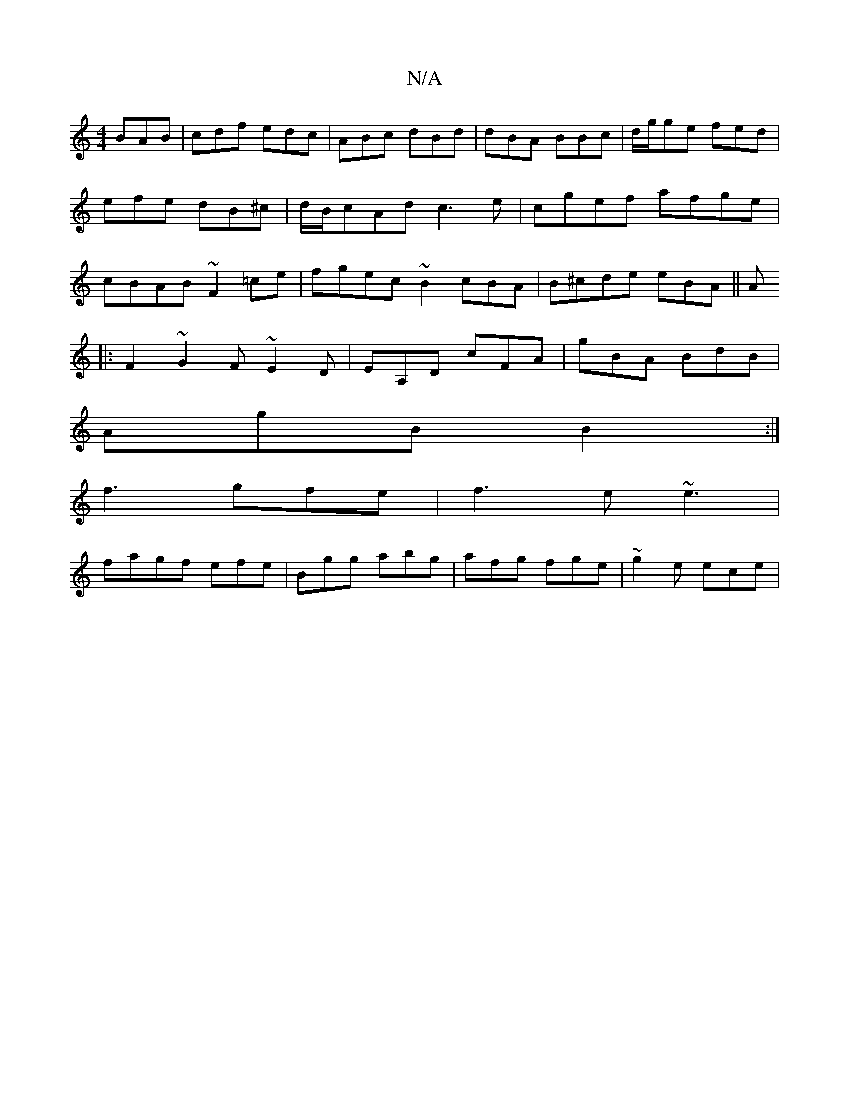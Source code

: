 X:1
T:N/A
M:4/4
R:N/A
K:Cmajor
BAB|cdf edc|ABc dBd|dBA BBc|d/g/ge fed|efe dB^c|d/B/cAd c3e|cgef afge|cBAB ~F2 =ce|fgec ~B2 cBA|B^cde eBA||A
|:F2~G2 F ~E2D|EA,D cFA|gBA BdB|
AgBB2:|
f3 gfe|f3e ~e3|
fagf efe|Bgg abg|afg fge|~g2e ece|